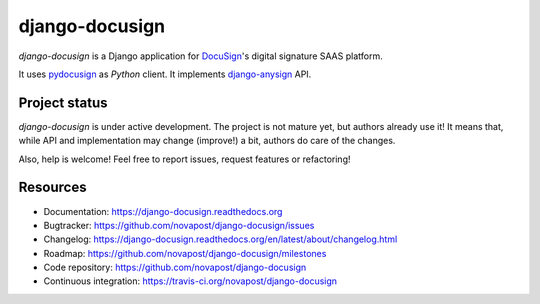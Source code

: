 ###############
django-docusign
###############

`django-docusign` is a Django application for `DocuSign`_'s digital signature
SAAS platform.

It uses `pydocusign`_ as `Python` client.
It implements `django-anysign`_ API.


**************
Project status
**************

`django-docusign` is under active development. The project is not mature yet,
but authors already use it! It means that, while API and implementation may
change (improve!) a bit, authors do care of the changes.

Also, help is welcome! Feel free to report issues, request features or
refactoring!


*********
Resources
*********

* Documentation: https://django-docusign.readthedocs.org
* Bugtracker: https://github.com/novapost/django-docusign/issues
* Changelog: https://django-docusign.readthedocs.org/en/latest/about/changelog.html
* Roadmap: https://github.com/novapost/django-docusign/milestones
* Code repository: https://github.com/novapost/django-docusign
* Continuous integration: https://travis-ci.org/novapost/django-docusign

.. _`DocuSign`: https://www.docusign.com/
.. _`pydocusign`: https://pypi.python.org/pypi/pydocusign/
.. _`django-anysign`: https://pypi.python.org/pypi/django-anysign/
